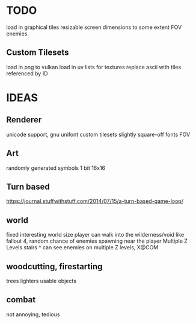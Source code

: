 * TODO
load in graphical tiles
resizable screen dimensions to some extent
FOV
enemies

** Custom Tilesets
load in png to vulkan
load in uv lists for textures
replace ascii with tiles referenced by ID

* IDEAS

** Renderer
unicode support, gnu unifont
custom tilesets
slightly square-off fonts
FOV

** Art
randomly generated symbols
1 bit 16x16

** Turn based
https://journal.stuffwithstuff.com/2014/07/15/a-turn-based-game-loop/

** world
fixed interesting world size
player can walk into the wilderness/void like fallout 4, random chance of enemies spawning near the player
Multiple Z Levels
   stairs ^
can see enemies on multiple Z levels, X@COM

** woodcutting, firestarting
trees
lighters
usable objects

** combat
not annoying, tedious
